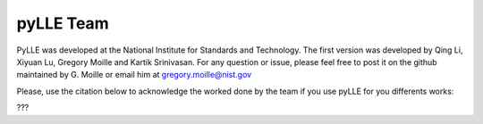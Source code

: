pyLLE Team
==================

PyLLE was developed at the National Institute for Standards and Technology. The first version was developed by Qing Li, Xiyuan Lu, Gregory Moille and Kartik Srinivasan. For any question or issue, please feel free to post it on the github maintained by G. Moille or email him at gregory.moille@nist.gov

Please, use the citation below to acknowledge the worked done by the team if you use pyLLE for you differents works:

???